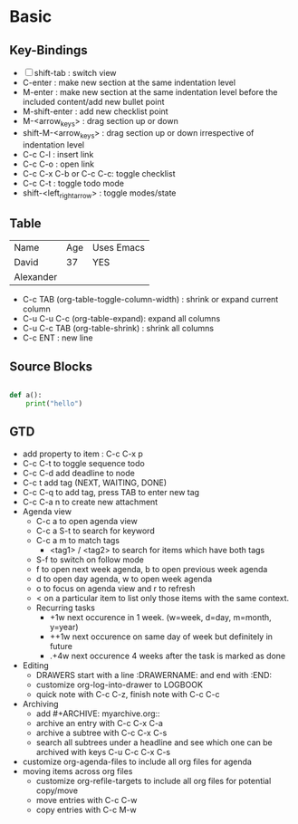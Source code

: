 * Basic

** Key-Bindings

 - [ ] shift-tab : switch view
 - C-enter : make new section at the same indentation level
 - M-enter : make new section at the same indentation level before the included content/add new bullet point
 - M-shift-enter : add new checklist point
 - M-<arrow_keys> : drag section up or down
 - shift-M-<arrow_keys> : drag section up or down irrespective of indentation level
 - C-c C-l : insert link
 - C-c C-o : open link
 - C-c C-x C-b or C-c C-c: toggle checklist
 - C-c C-t : toggle todo mode
 - shift-<left_right_arrow> : toggle modes/state

** Table

   | Name      | Age | Uses Emacs |
   | David     |  37 | YES        |
   | Alexander |     |            |

   - C-c TAB (org-table-toggle-column-width) : shrink or expand
     current column
   - C-u C-u C-c (org-table-expand): expand all columns
   - C-u C-c TAB (org-table-shrink) : shrink all columns
   - C-c ENT : new line

** Source Blocks

   #+begin_src python

   def a():
       print("hello")
   
   #+end_src
   

 
** GTD
   
   - add property to item : C-c C-x p
   - C-c C-t to toggle sequence todo
   - C-c C-d add deadline to node
   - C-c t add tag (NEXT, WAITING, DONE)
   - C-c C-q to add tag, press TAB to enter new tag
   - C-c C-a n to create new attachment
   - Agenda view
     - C-c a to open agenda view
     - C-c a S-t to search for keyword
     - C-c a m to match tags
       - <tag1> / <tag2> to search for items which have both tags
     - S-f to switch on follow mode
     - f to open next week agenda, b to open previous week agenda
     - d to open day agenda, w to open week agenda
     - o to focus on agenda view and r to refresh
     - < on a particular item to list only those items with the same context.
     - Recurring tasks
       - +1w next occurence in 1 week. (w=week, d=day, m=month, y=year)
       - ++1w next occurence on same day of week but definitely in future
       - .+4w next occurence 4 weeks after the task is marked as done
   - Editing
     - DRAWERS start with a line :DRAWERNAME: and end with :END:
     - customize org-log-into-drawer to LOGBOOK
     - quick note with C-c C-z, finish note with C-c C-c
   - Archiving
     - add #+ARCHIVE: myarchive.org::
     - archive an entry with C-c C-x C-a
     - archive a subtree with C-c C-x C-s
     - search all subtrees under a headline and see which one can be
       archived with keys C-u C-c C-x C-s
   - customize org-agenda-files to include all org files for agenda
   - moving items across org files
     - customize org-refile-targets to include all org files for
       potential copy/move
     - move entries with C-c C-w
     - copy entries with C-c M-w
